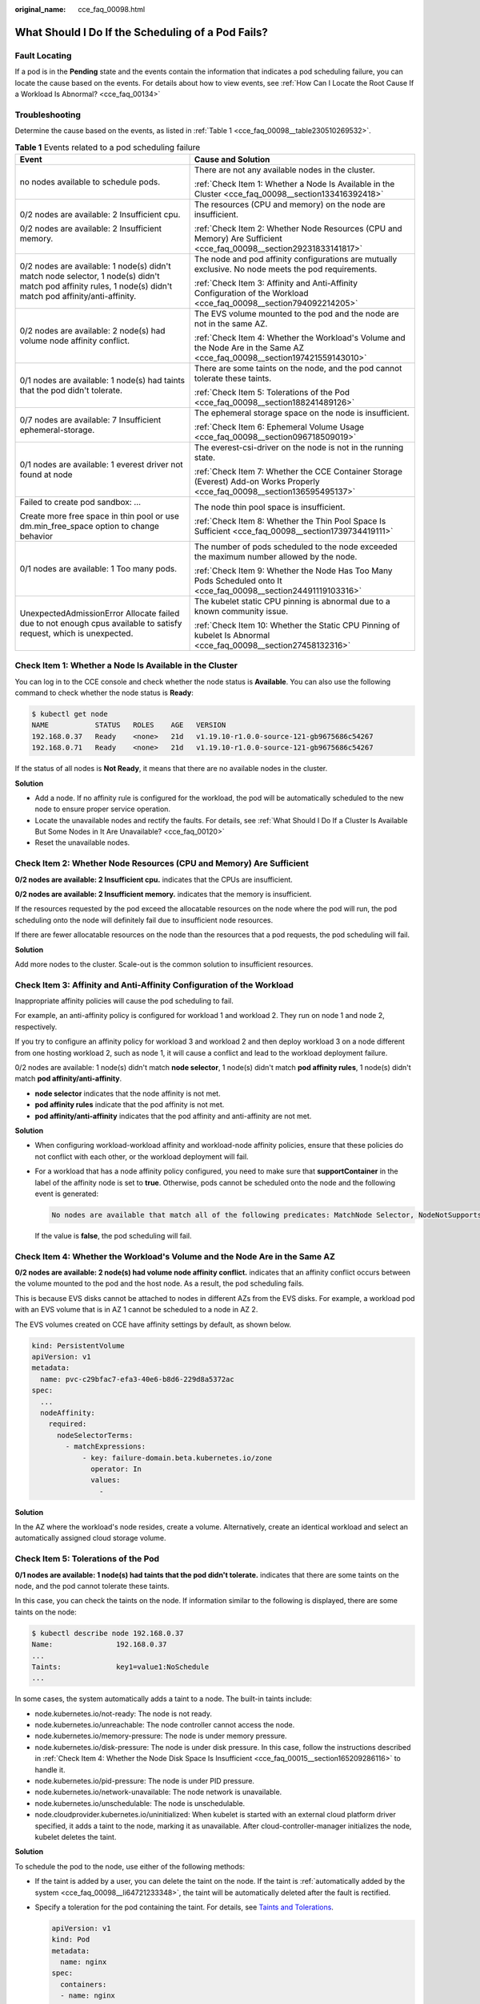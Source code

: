 :original_name: cce_faq_00098.html

.. _cce_faq_00098:

What Should I Do If the Scheduling of a Pod Fails?
==================================================

Fault Locating
--------------

If a pod is in the **Pending** state and the events contain the information that indicates a pod scheduling failure, you can locate the cause based on the events. For details about how to view events, see :ref:`How Can I Locate the Root Cause If a Workload Is Abnormal? <cce_faq_00134>`

Troubleshooting
---------------

Determine the cause based on the events, as listed in :ref:`Table 1 <cce_faq_00098__table230510269532>`.

.. _cce_faq_00098__table230510269532:

.. table:: **Table 1** Events related to a pod scheduling failure

   +--------------------------------------------------------------------------------------------------------------------------------------------------------------+-----------------------------------------------------------------------------------------------------------------------------+
   | Event                                                                                                                                                        | Cause and Solution                                                                                                          |
   +==============================================================================================================================================================+=============================================================================================================================+
   | no nodes available to schedule pods.                                                                                                                         | There are not any available nodes in the cluster.                                                                           |
   |                                                                                                                                                              |                                                                                                                             |
   |                                                                                                                                                              | :ref:`Check Item 1: Whether a Node Is Available in the Cluster <cce_faq_00098__section133416392418>`                        |
   +--------------------------------------------------------------------------------------------------------------------------------------------------------------+-----------------------------------------------------------------------------------------------------------------------------+
   | 0/2 nodes are available: 2 Insufficient cpu.                                                                                                                 | The resources (CPU and memory) on the node are insufficient.                                                                |
   |                                                                                                                                                              |                                                                                                                             |
   | 0/2 nodes are available: 2 Insufficient memory.                                                                                                              | :ref:`Check Item 2: Whether Node Resources (CPU and Memory) Are Sufficient <cce_faq_00098__section29231833141817>`          |
   +--------------------------------------------------------------------------------------------------------------------------------------------------------------+-----------------------------------------------------------------------------------------------------------------------------+
   | 0/2 nodes are available: 1 node(s) didn't match node selector, 1 node(s) didn't match pod affinity rules, 1 node(s) didn't match pod affinity/anti-affinity. | The node and pod affinity configurations are mutually exclusive. No node meets the pod requirements.                        |
   |                                                                                                                                                              |                                                                                                                             |
   |                                                                                                                                                              | :ref:`Check Item 3: Affinity and Anti-Affinity Configuration of the Workload <cce_faq_00098__section794092214205>`          |
   +--------------------------------------------------------------------------------------------------------------------------------------------------------------+-----------------------------------------------------------------------------------------------------------------------------+
   | 0/2 nodes are available: 2 node(s) had volume node affinity conflict.                                                                                        | The EVS volume mounted to the pod and the node are not in the same AZ.                                                      |
   |                                                                                                                                                              |                                                                                                                             |
   |                                                                                                                                                              | :ref:`Check Item 4: Whether the Workload's Volume and the Node Are in the Same AZ <cce_faq_00098__section197421559143010>`  |
   +--------------------------------------------------------------------------------------------------------------------------------------------------------------+-----------------------------------------------------------------------------------------------------------------------------+
   | 0/1 nodes are available: 1 node(s) had taints that the pod didn't tolerate.                                                                                  | There are some taints on the node, and the pod cannot tolerate these taints.                                                |
   |                                                                                                                                                              |                                                                                                                             |
   |                                                                                                                                                              | :ref:`Check Item 5: Tolerations of the Pod <cce_faq_00098__section188241489126>`                                            |
   +--------------------------------------------------------------------------------------------------------------------------------------------------------------+-----------------------------------------------------------------------------------------------------------------------------+
   | 0/7 nodes are available: 7 Insufficient ephemeral-storage.                                                                                                   | The ephemeral storage space on the node is insufficient.                                                                    |
   |                                                                                                                                                              |                                                                                                                             |
   |                                                                                                                                                              | :ref:`Check Item 6: Ephemeral Volume Usage <cce_faq_00098__section096718509019>`                                            |
   +--------------------------------------------------------------------------------------------------------------------------------------------------------------+-----------------------------------------------------------------------------------------------------------------------------+
   | 0/1 nodes are available: 1 everest driver not found at node                                                                                                  | The everest-csi-driver on the node is not in the running state.                                                             |
   |                                                                                                                                                              |                                                                                                                             |
   |                                                                                                                                                              | :ref:`Check Item 7: Whether the CCE Container Storage (Everest) Add-on Works Properly <cce_faq_00098__section136595495137>` |
   +--------------------------------------------------------------------------------------------------------------------------------------------------------------+-----------------------------------------------------------------------------------------------------------------------------+
   | Failed to create pod sandbox: ...                                                                                                                            | The node thin pool space is insufficient.                                                                                   |
   |                                                                                                                                                              |                                                                                                                             |
   | Create more free space in thin pool or use dm.min_free_space option to change behavior                                                                       | :ref:`Check Item 8: Whether the Thin Pool Space Is Sufficient <cce_faq_00098__section1739734419111>`                        |
   +--------------------------------------------------------------------------------------------------------------------------------------------------------------+-----------------------------------------------------------------------------------------------------------------------------+
   | 0/1 nodes are available: 1 Too many pods.                                                                                                                    | The number of pods scheduled to the node exceeded the maximum number allowed by the node.                                   |
   |                                                                                                                                                              |                                                                                                                             |
   |                                                                                                                                                              | :ref:`Check Item 9: Whether the Node Has Too Many Pods Scheduled onto It <cce_faq_00098__section24491119103316>`            |
   +--------------------------------------------------------------------------------------------------------------------------------------------------------------+-----------------------------------------------------------------------------------------------------------------------------+
   | UnexpectedAdmissionError Allocate failed due to not enough cpus available to satisfy request, which is unexpected.                                           | The kubelet static CPU pinning is abnormal due to a known community issue.                                                  |
   |                                                                                                                                                              |                                                                                                                             |
   |                                                                                                                                                              | :ref:`Check Item 10: Whether the Static CPU Pinning of kubelet Is Abnormal <cce_faq_00098__section27458132316>`             |
   +--------------------------------------------------------------------------------------------------------------------------------------------------------------+-----------------------------------------------------------------------------------------------------------------------------+

.. _cce_faq_00098__section133416392418:

Check Item 1: Whether a Node Is Available in the Cluster
--------------------------------------------------------

You can log in to the CCE console and check whether the node status is **Available**. You can also use the following command to check whether the node status is **Ready**:

.. code-block::

   $ kubectl get node
   NAME           STATUS   ROLES    AGE   VERSION
   192.168.0.37   Ready    <none>   21d   v1.19.10-r1.0.0-source-121-gb9675686c54267
   192.168.0.71   Ready    <none>   21d   v1.19.10-r1.0.0-source-121-gb9675686c54267

If the status of all nodes is **Not Ready**, it means that there are no available nodes in the cluster.

**Solution**

-  Add a node. If no affinity rule is configured for the workload, the pod will be automatically scheduled to the new node to ensure proper service operation.
-  Locate the unavailable nodes and rectify the faults. For details, see :ref:`What Should I Do If a Cluster Is Available But Some Nodes in It Are Unavailable? <cce_faq_00120>`
-  Reset the unavailable nodes.

.. _cce_faq_00098__section29231833141817:

Check Item 2: Whether Node Resources (CPU and Memory) Are Sufficient
--------------------------------------------------------------------

**0/2 nodes are available: 2 Insufficient cpu.** indicates that the CPUs are insufficient.

**0/2 nodes are available: 2 Insufficient memory.** indicates that the memory is insufficient.

If the resources requested by the pod exceed the allocatable resources on the node where the pod will run, the pod scheduling onto the node will definitely fail due to insufficient node resources.

If there are fewer allocatable resources on the node than the resources that a pod requests, the pod scheduling will fail.

**Solution**

Add more nodes to the cluster. Scale-out is the common solution to insufficient resources.

.. _cce_faq_00098__section794092214205:

Check Item 3: Affinity and Anti-Affinity Configuration of the Workload
----------------------------------------------------------------------

Inappropriate affinity policies will cause the pod scheduling to fail.

For example, an anti-affinity policy is configured for workload 1 and workload 2. They run on node 1 and node 2, respectively.

If you try to configure an affinity policy for workload 3 and workload 2 and then deploy workload 3 on a node different from one hosting workload 2, such as node 1, it will cause a conflict and lead to the workload deployment failure.

0/2 nodes are available: 1 node(s) didn't match **node selector**, 1 node(s) didn't match **pod affinity rules**, 1 node(s) didn't match **pod affinity/anti-affinity**.

-  **node selector** indicates that the node affinity is not met.
-  **pod affinity rules** indicate that the pod affinity is not met.
-  **pod affinity/anti-affinity** indicates that the pod affinity and anti-affinity are not met.

**Solution**

-  When configuring workload-workload affinity and workload-node affinity policies, ensure that these policies do not conflict with each other, or the workload deployment will fail.

-  For a workload that has a node affinity policy configured, you need to make sure that **supportContainer** in the label of the affinity node is set to **true**. Otherwise, pods cannot be scheduled onto the node and the following event is generated:

   .. code-block::

      No nodes are available that match all of the following predicates: MatchNode Selector, NodeNotSupportsContainer

   If the value is **false**, the pod scheduling will fail.

.. _cce_faq_00098__section197421559143010:

Check Item 4: Whether the Workload's Volume and the Node Are in the Same AZ
---------------------------------------------------------------------------

**0/2 nodes are available: 2 node(s) had volume node affinity conflict.** indicates that an affinity conflict occurs between the volume mounted to the pod and the host node. As a result, the pod scheduling fails.

This is because EVS disks cannot be attached to nodes in different AZs from the EVS disks. For example, a workload pod with an EVS volume that is in AZ 1 cannot be scheduled to a node in AZ 2.

The EVS volumes created on CCE have affinity settings by default, as shown below.

.. code-block::

   kind: PersistentVolume
   apiVersion: v1
   metadata:
     name: pvc-c29bfac7-efa3-40e6-b8d6-229d8a5372ac
   spec:
     ...
     nodeAffinity:
       required:
         nodeSelectorTerms:
           - matchExpressions:
               - key: failure-domain.beta.kubernetes.io/zone
                 operator: In
                 values:
                   -

**Solution**

In the AZ where the workload's node resides, create a volume. Alternatively, create an identical workload and select an automatically assigned cloud storage volume.

.. _cce_faq_00098__section188241489126:

Check Item 5: Tolerations of the Pod
------------------------------------

**0/1 nodes are available: 1 node(s) had taints that the pod didn't tolerate.** indicates that there are some taints on the node, and the pod cannot tolerate these taints.

In this case, you can check the taints on the node. If information similar to the following is displayed, there are some taints on the node:

.. code-block::

   $ kubectl describe node 192.168.0.37
   Name:               192.168.0.37
   ...
   Taints:             key1=value1:NoSchedule
   ...

In some cases, the system automatically adds a taint to a node. The built-in taints include:

-  .. _cce_faq_00098__li64721233348:

   node.kubernetes.io/not-ready: The node is not ready.

-  node.kubernetes.io/unreachable: The node controller cannot access the node.

-  node.kubernetes.io/memory-pressure: The node is under memory pressure.

-  node.kubernetes.io/disk-pressure: The node is under disk pressure. In this case, follow the instructions described in :ref:`Check Item 4: Whether the Node Disk Space Is Insufficient <cce_faq_00015__section165209286116>` to handle it.

-  node.kubernetes.io/pid-pressure: The node is under PID pressure.

-  node.kubernetes.io/network-unavailable: The node network is unavailable.

-  node.kubernetes.io/unschedulable: The node is unschedulable.

-  node.cloudprovider.kubernetes.io/uninitialized: When kubelet is started with an external cloud platform driver specified, it adds a taint to the node, marking it as unavailable. After cloud-controller-manager initializes the node, kubelet deletes the taint.

**Solution**

To schedule the pod to the node, use either of the following methods:

-  If the taint is added by a user, you can delete the taint on the node. If the taint is :ref:`automatically added by the system <cce_faq_00098__li64721233348>`, the taint will be automatically deleted after the fault is rectified.

-  Specify a toleration for the pod containing the taint. For details, see `Taints and Tolerations <https://kubernetes.io/docs/concepts/scheduling-eviction/taint-and-toleration/>`__.

   .. code-block::

      apiVersion: v1
      kind: Pod
      metadata:
        name: nginx
      spec:
        containers:
        - name: nginx
          image: nginx:alpine
        tolerations:
        - key: "key1"
          operator: "Equal"
          value: "value1"
          effect: "NoSchedule"

.. _cce_faq_00098__section096718509019:

Check Item 6: Ephemeral Volume Usage
------------------------------------

**0/7 nodes are available: 7 Insufficient ephemeral-storage.** indicates that there are not enough ephemeral storage space on the node.

In this case, you can check whether the space of the ephemeral volume is limited by the pod. If the ephemeral volume space required by the application exceeds the existing capacity on the node, the application cannot be scheduled to that node. To solve this problem, change the space of the ephemeral volume or expand the disk capacity on the node.

.. code-block::

   apiVersion: v1
   kind: Pod
   metadata:
     name: frontend
   spec:
     containers:
     - name: app
       image: images.my-company.example/app:v4
       resources:
         requests:
           ephemeral-storage: "2Gi"
         limits:
           ephemeral-storage: "4Gi"
       volumeMounts:
       - name: ephemeral
         mountPath: "/tmp"
     volumes:
       - name: ephemeral
         emptyDir: {}

To obtain the total capacity (**Capacity**) and available capacity (**Allocatable**) of the temporary volumes on the node, run the **kubectl describe node** command and check the memory request and limit of the allocated temporary volume on the node.

The following is an example of the output:

.. code-block::

   ...
   Capacity:
     cpu:                4
     ephemeral-storage:  61607776Ki
     hugepages-1Gi:      0
     hugepages-2Mi:      0
     localssd:           0
     localvolume:        0
     memory:             7614352Ki
     pods:               40
   Allocatable:
     cpu:                3920m
     ephemeral-storage:  56777726268
     hugepages-1Gi:      0
     hugepages-2Mi:      0
     localssd:           0
     localvolume:        0
     memory:             6180752Ki
     pods:               40
   ...
   Allocated resources:
     (Total limits may be over 100 percent, i.e., overcommitted.)
     Resource           Requests      Limits
     --------           --------      ------
     cpu                1605m (40%)   6530m (166%)
     memory             2625Mi (43%)  5612Mi (92%)
     ephemeral-storage  0 (0%)        0 (0%)
     hugepages-1Gi      0 (0%)        0 (0%)
     hugepages-2Mi      0 (0%)        0 (0%)
     localssd           0             0
     localvolume        0             0
   Events:              <none>

.. _cce_faq_00098__section136595495137:

Check Item 7: Whether the CCE Container Storage (Everest) Add-on Works Properly
-------------------------------------------------------------------------------

**0/1 nodes are available: 1 everest driver not found at node**. indicates that everest-csi-driver of CCE Container Storage (Everest) is not started properly on the node.

In this case, you can check the daemon named **everest-csi-driver** in the **kube-system** namespace and check whether the pod is started properly. If it is not, delete the pod. The daemon will restart another pod.

.. _cce_faq_00098__section1739734419111:

Check Item 8: Whether the Thin Pool Space Is Sufficient
-------------------------------------------------------

A data disk dedicated for kubelet and the container engine will be attached to a new node. If the data disk space is insufficient, the pod cannot be created on the node.

**Solution 1: Clearing images**

Perform the following operations to clear unused images:

-  Nodes that use containerd

   #. Obtain local images on the node.

      .. code-block::

         crictl images -v

   #. Delete the unnecessary images by image ID.

      .. code-block::

         crictl rmi {Image ID}

-  Nodes that use Docker

   #. Obtain local images on the node.

      .. code-block::

         docker images

   #. Delete the unnecessary images by image ID.

      .. code-block::

         docker rmi {}Image ID}

.. note::

   Do not delete system images such as the **cce-pause** image. Otherwise, the pod creation may fail.

**Solution 2: Expanding the disk capacity**

To expand a disk capacity, perform the following operations:

#. Expand the capacity of a data disk on the EVS console.

   Only the storage capacity of EVS disks can be expanded. You need to perform the following operations to expand the capacity of logical volumes and file systems.

#. Log in to the CCE console and click the cluster name to access the cluster console. In the navigation pane, choose **Nodes**. In the right pane, click the **Nodes** tab, locate the row containing the target node, and choose **More** > **Sync Server Data** in the **Operation** column.

#. Log in to the target node.

#. Run **lsblk** to view the block device information of the node.

   A data disk is divided depending on the container storage **Rootfs**:

   Overlayfs: No independent thin pool is allocated. Image data is stored in **dockersys**.

   a. Check the disk and partition space of the device.

      .. code-block::

         # lsblk
         NAME                MAJ:MIN RM  SIZE RO TYPE MOUNTPOINT
         sda                   8:0    0   50G  0 disk
         └─sda1                8:1    0   50G  0 part /
         sdb                   8:16   0  150G  0 disk      # The data disk has been expanded to 150 GiB, but 50 GiB space is free.
         ├─vgpaas-dockersys  253:0    0   90G  0 lvm  /var/lib/containerd
         └─vgpaas-kubernetes 253:1    0   10G  0 lvm  /mnt/paas/kubernetes/kubelet

   b. Expand the disk capacity.

      Add the new disk capacity to the **dockersys** logical volume used by the container engine.

      #. Expand the PV capacity so that LVM can identify the new EVS capacity. */dev/sdb* specifies the physical volume where dockersys is located.

         .. code-block::

            pvresize /dev/sdb

         Information similar to the following is displayed:

         .. code-block::

            Physical volume "/dev/sdb" changed
            1 physical volume(s) resized or updated / 0 physical volume(s) not resized

      #. Expand 100% of the free capacity to the logical volume. *vgpaas/dockersys* specifies the logical volume used by the container engine.

         .. code-block::

            lvextend -l+100%FREE -n vgpaas/dockersys

         Information similar to the following is displayed:

         .. code-block::

            Size of logical volume vgpaas/dockersys changed from <90.00 GiB (23039 extents) to 140.00 GiB (35840 extents).
            Logical volume vgpaas/dockersys successfully resized.

      #. Adjust the size of the file system. */dev/vgpaas/dockersys* specifies the file system path of the container engine.

         .. code-block::

            resize2fs /dev/vgpaas/dockersys

         Information similar to the following is displayed:

         .. code-block::

            Filesystem at /dev/vgpaas/dockersys is mounted on /var/lib/containerd; on-line resizing required
            old_desc_blocks = 12, new_desc_blocks = 18
            The filesystem on /dev/vgpaas/dockersys is now 36700160 blocks long.

   c. Check whether the capacity has been expanded.

      .. code-block::

         # lsblk
         NAME                MAJ:MIN RM  SIZE RO TYPE MOUNTPOINT
         sda                   8:0    0   50G  0 disk
         └─sda1                8:1    0   50G  0 part /
         sdb                   8:16   0  150G  0 disk
         ├─vgpaas-dockersys  253:0    0   140G  0 lvm  /var/lib/containerd
         └─vgpaas-kubernetes 253:1    0   10G  0 lvm  /mnt/paas/kubernetes/kubelet

   Device Mapper: A thin pool is allocated to store image data.

   a. Check the disk and partition space of the device.

      .. code-block::

         # lsblk
         NAME                                MAJ:MIN RM  SIZE RO TYPE MOUNTPOINT
         vda                                   8:0    0   50G  0 disk
         └─vda1                                8:1    0   50G  0 part /
         vdb                                   8:16   0  200G  0 disk
         ├─vgpaas-dockersys                  253:0    0   18G  0 lvm  /var/lib/docker
         ├─vgpaas-thinpool_tmeta             253:1    0    3G  0 lvm
         │ └─vgpaas-thinpool                 253:3    0   67G  0 lvm                   # Space used by thin pool
         │   ...
         ├─vgpaas-thinpool_tdata             253:2    0   67G  0 lvm
         │ └─vgpaas-thinpool                 253:3    0   67G  0 lvm
         │   ...
         └─vgpaas-kubernetes                 253:4    0   10G  0 lvm  /mnt/paas/kubernetes/kubelet

   b. Expand the disk capacity.

      Option 1: Add the new disk capacity to the thin pool.

      #. Expand the PV capacity so that LVM can identify the new EVS capacity. */dev/vdb* specifies the physical volume where thin pool is located.

         .. code-block::

            pvresize /dev/vdb

         Information similar to the following is displayed:

         .. code-block::

            Physical volume "/dev/vdb" changed
            1 physical volume(s) resized or updated / 0 physical volume(s) not resized

      #. Expand 100% of the free capacity to the logical volume. *vgpaas/thinpool* specifies the logical volume used by the container engine.

         .. code-block::

            lvextend -l+100%FREE -n vgpaas/thinpool

         Information similar to the following is displayed:

         .. code-block::

            Size of logical volume vgpaas/thinpool changed from <67.00 GiB (23039 extents) to <167.00 GiB (48639 extents).
            Logical volume vgpaas/thinpool successfully resized.

      #. Do not need to adjust the size of the file system, because the thin pool is not mounted to any devices.

      #. Run the **lsblk** command to check the disk and partition space of the device and check whether the capacity has been expanded. If the new disk capacity was added to the thin pool, the capacity has been expanded.

         .. code-block::

            # lsblk
            NAME                                MAJ:MIN RM  SIZE RO TYPE MOUNTPOINT
            vda                                   8:0    0   50G  0 disk
            └─vda1                                8:1    0   50G  0 part /
            vdb                                   8:16   0  200G  0 disk
            ├─vgpaas-dockersys                  253:0    0   18G  0 lvm  /var/lib/docker
            ├─vgpaas-thinpool_tmeta             253:1    0    3G  0 lvm
            │ └─vgpaas-thinpool                 253:3    0   167G  0 lvm             # Thin pool space after capacity expansion
            │   ...
            ├─vgpaas-thinpool_tdata             253:2    0   67G  0 lvm
            │ └─vgpaas-thinpool                 253:3    0   67G  0 lvm
            │   ...
            └─vgpaas-kubernetes                 253:4    0   10G  0 lvm  /mnt/paas/kubernetes/kubelet

      Option 2: Add the new disk capacity to the **dockersys** disk.

      #. Expand the PV capacity so that LVM can identify the new EVS capacity. */dev/vdb* specifies the physical volume where dockersys is located.

         .. code-block::

            pvresize /dev/vdb

         Information similar to the following is displayed:

         .. code-block::

            Physical volume "/dev/vdb" changed
            1 physical volume(s) resized or updated / 0 physical volume(s) not resized

      #. Expand 100% of the free capacity to the logical volume. *vgpaas/dockersys* specifies the logical volume used by the container engine.

         .. code-block::

            lvextend -l+100%FREE -n vgpaas/dockersys

         Information similar to the following is displayed:

         .. code-block::

            Size of logical volume vgpaas/dockersys changed from <18.00 GiB (4607 extents) to <118.00 GiB (30208 extents).
            Logical volume vgpaas/dockersys successfully resized.

      #. Adjust the size of the file system. */dev/vgpaas/dockersys* specifies the file system path of the container engine.

         .. code-block::

            resize2fs /dev/vgpaas/dockersys

         Information similar to the following is displayed:

         .. code-block::

            Filesystem at /dev/vgpaas/dockersys is mounted on /var/lib/docker; on-line resizing required
            old_desc_blocks = 3, new_desc_blocks = 15
            The filesystem on /dev/vgpaas/dockersys is now 30932992 blocks long.

      #. Run the **lsblk** command to check the disk and partition space of the device and check whether the capacity has been expanded. If the new disk capacity was added to the dockersys, the capacity has been expanded.

         .. code-block::

            # lsblk
            NAME                                MAJ:MIN RM  SIZE RO TYPE MOUNTPOINT
            vda                                   8:0    0   50G  0 disk
            └─vda1                                8:1    0   50G  0 part /
            vdb                                   8:16   0  200G  0 disk
            ├─vgpaas-dockersys                  253:0    0   118G  0 lvm  /var/lib/docker     # dockersys after capacity expansion
            ├─vgpaas-thinpool_tmeta             253:1    0    3G  0 lvm
            │ └─vgpaas-thinpool                 253:3    0   67G  0 lvm
            │   ...
            ├─vgpaas-thinpool_tdata             253:2    0   67G  0 lvm
            │ └─vgpaas-thinpool                 253:3    0   67G  0 lvm
            │   ...
            └─vgpaas-kubernetes                 253:4    0   10G  0 lvm  /mnt/paas/kubernetes/kubelet

.. _cce_faq_00098__section24491119103316:

Check Item 9: Whether the Node Has Too Many Pods Scheduled onto It
------------------------------------------------------------------

**0/1 nodes are available: 1 Too many pods.** indicates excessive number of pods have been scheduled to the node.

When creating a node, configure **Max. Pods** in the **Advanced Settings** area to specify the maximum number of pods that can run properly on the node. The default value varies with the node flavor. You can change the value as needed.

On the **Nodes** page, obtain the **Pods (Allocated/Total Available Addresses/Total)** value of the node, and check whether the number of pods scheduled onto the node has reached the upper limit. If so, add nodes or change the maximum number of pods.

To change the maximum number of pods that can run on a node, do as follows:

-  For nodes in the default node pool: Change the **Max. Pods** value when resetting the node.
-  For nodes in a custom node pool: Change the value of the node pool parameter **max-pods**.

.. _cce_faq_00098__section27458132316:

Check Item 10: Whether the Static CPU Pinning of kubelet Is Abnormal
--------------------------------------------------------------------

If a pod has an init container with a CPU request that is different from the main container settings, and it is assigned a Guaranteed QoS class while the kubelet uses static CPU pinning, the pod scheduling could fail, resulting in the error **UnexpectedAdmissionError**.

Community-related issue: https://github.com/kubernetes/kubernetes/issues/112228

**Solution**

Set the CPU request of the init container to a decimal value that matches the CPU limit and avoid using CPU pinning.

For example: the main container: {"limits":{"cpu":"7","memory":"60G"},"requests":{"cpu":"7","memory":"60G"}}; the init container: {"limits":{"cpu":"6.9","memory":"60G"},"requests":{"cpu":"6.9","memory":"60G"}}
